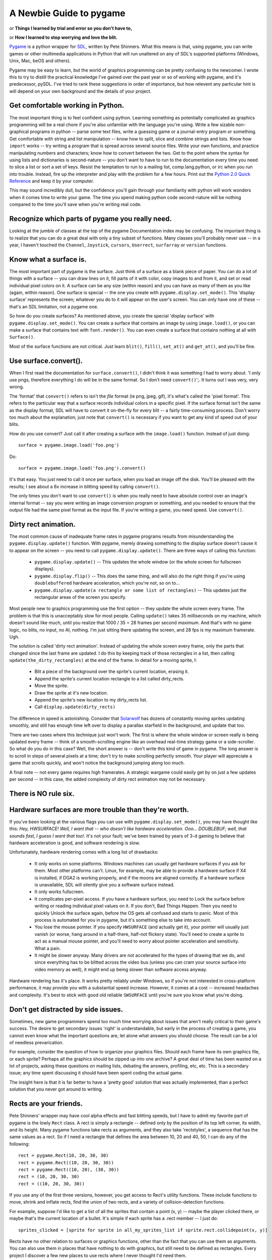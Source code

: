 .. TUTORIAL:David Clark's Newbie Guide To Pygame

A Newbie Guide to pygame
************************

or **Things I learned by trial and error so you don't have to,**

or **How I learned to stop worrying and love the blit.**

Pygame_ is a python wrapper for SDL_, written by Pete Shinners.  What this
means is that, using pygame, you can write games or other multimedia
applications in Python that will run unaltered on any of SDL's supported
platforms (Windows, Unix, Mac, beOS and others).

Pygame may be easy to learn, but the world of graphics programming can be
pretty confusing to the newcomer.  I wrote this to try to distill the practical
knowledge I've gained over the past year or so of working with pygame, and it's
predecessor, pySDL.  I've tried to rank these suggestions in order of
importance, but how relevent any particular hint is will depend on your own
background and the details of your project.


Get comfortable working in Python.
----------------------------------

The most important thing is to feel confident using python. Learning something
as potentially complicated as graphics programming will be a real chore if
you're also unfamiliar with the language you're using. Write a few sizable
non-graphical programs in python -- parse some text files, write a guessing
game or a journal-entry program or something. Get comfortable with string and
list manipulation -- know how to split, slice and combine strings and lists.
Know how ``import`` works -- try writing a program that is spread across
several source files.  Write your own functions, and practice manipulating
numbers and characters; know how to convert between the two.  Get to the point
where the syntax for using lists and dictionaries is second-nature -- you don't
want to have to run to the documentation every time you need to slice a list or
sort a set of keys.  Resist the temptation to run to a mailing list,
comp.lang.python, or irc when you run into trouble.  Instead, fire up the
interpreter and play with the problem for a few hours.  Print out the `Python
2.0 Quick Reference`_ and keep it by your computer.

This may sound incredibly dull, but the confidence you'll gain through your
familiarity with python will work wonders when it comes time to write your
game.  The time you spend making python code second-nature will be nothing
compared to the time you'll save when you're writing real code.


Recognize which parts of pygame you really need.
------------------------------------------------

Looking at the jumble of classes at the top of the pygame Documentation index
may be confusing.  The important thing is to realize that you can do a great
deal with only a tiny subset of functions.  Many classes you'll probably never
use -- in a year, I haven't touched the ``Channel``, ``Joystick``, ``cursors``,
``Userrect``, ``surfarray`` or ``version`` functions.


Know what a surface is.
-----------------------

The most important part of pygame is the surface.  Just think of a surface as a
blank piece of paper.  You can do a lot of things with a surface -- you can
draw lines on it, fill parts of it with color, copy images to and from it, and
set or read individual pixel colors on it.  A surface can be any size (within
reason) and you can have as many of them as you like (again, within reason).
One surface is special -- the one you create with
``pygame.display.set_mode()``.  This 'display surface' represents the screen;
whatever you do to it will appear on the user's screen.  You can only have one
of these -- that's an SDL limitation, not a pygame one.

So how do you create surfaces?  As mentioned above, you create the special
'display surface' with ``pygame.display.set_mode()``.  You can create a surface
that contains an image by using ``image.load()``, or you can make a surface
that contains text with ``font.render()``.  You can even create a surface that
contains nothing at all with ``Surface()``.

Most of the surface functions are not critical. Just learn ``blit()``,
``fill()``, ``set_at()`` and ``get_at()``, and you'll be fine.


Use surface.convert().
----------------------

When I first read the documentation for ``surface.convert()``, I didn't think
it was something I had to worry about. 'I only use pngs, therefore everything I
do will be in the same format. So I don't need ``convert()``';. It turns out I
was very, very wrong.

The 'format' that ``convert()`` refers to isn't the *file* format (ie png,
jpeg, gif), it's what's called the 'pixel format'.  This refers to the
particular way that a surface records individual colors in a specific pixel.
If the surface format isn't the same as the display format, SDL will have to
convert it on-the-fly for every blit -- a fairly time-consuming process.  Don't
worry too much about the explanation; just note that ``convert()`` is necessary
if you want to get any kind of speed out of your blits.

How do you use convert? Just call it after creating a surface with the
``image.load()`` function. Instead of just doing::

    surface = pygame.image.load('foo.png')

Do::

    surface = pygame.image.load('foo.png').convert()

It's that easy. You just need to call it once per surface, when you load an
image off the disk.  You'll be pleased with the results; I see about a 6x
increase in blitting speed by calling ``convert()``.

The only times you don't want to use ``convert()`` is when you really need to
have absolute control over an image's internal format -- say you were writing
an image conversion program or something, and you needed to ensure that the
output file had the same pixel format as the input file.  If you're writing a
game, you need speed.  Use ``convert()``.


Dirty rect animation.
---------------------

The most common cause of inadequate frame rates in pygame programs results from
misunderstanding the ``pygame.display.update()`` function.  With pygame, merely
drawing something to the display surface doesn't cause it to appear on the
screen -- you need to call ``pygame.display.update()``.  There are three ways
of calling this function:


 * ``pygame.display.update()`` -- This updates the whole window (or the whole screen for fullscreen displays).
 * ``pygame.display.flip()`` -- This does the same thing, and will also do the right thing if you're using ``doublebuffered`` hardware acceleration, which you're not, so on to...
 * ``pygame.display.update(a rectangle or some list of rectangles)`` -- This updates just the rectangular areas of the screen you specify.


Most people new to graphics programming use the first option -- they update the
whole screen every frame.  The problem is that this is unacceptably slow for
most people.  Calling ``update()`` takes 35 milliseconds on my machine, which
doesn't sound like much, until you realize that 1000 / 35 = 28 frames per
second *maximum*. And that's with no game logic, no blits, no input, no AI,
nothing.  I'm just sitting there updating the screen, and 28 fps is my maximum
framerate. Ugh.

The solution is called 'dirty rect animation'.  Instead of updating the whole
screen every frame, only the parts that changed since the last frame are
updated.  I do this by keeping track of those rectangles in a list, then
calling ``update(the_dirty_rectangles)`` at the end of the frame.  In detail
for a moving sprite, I:

 * Blit a piece of the background over the sprite's current location, erasing it.
 * Append the sprite's current location rectangle to a list called dirty_rects.
 * Move the sprite.
 * Draw the sprite at it's new location.
 * Append the sprite's new location to my dirty_rects list.
 * Call ``display.update(dirty_rects)``

The difference in speed is astonishing. Consider that Solarwolf_ has dozens of
constantly moving sprites updating smoothly, and still has enough time left
over to display a parallax starfield in the background, and update that too.

There are two cases where this technique just won't work. The first is where
the whole window or screen really is being updated every frame -- think of a
smooth-scrolling engine like an overhead real-time strategy game or a
side-scroller.  So what do you do in this case?  Well, the short answer is --
don't write this kind of game in pygame.  The long answer is to scroll in steps
of several pixels at a time; don't try to make scrolling perfectly smooth.
Your player will appreciate a game that scrolls quickly, and won't notice the
background jumping along too much.

A final note -- not every game requires high framerates. A strategic wargame
could easily get by on just a few updates per second -- in this case, the added
complexity of dirty rect animation may not be necessary.


There is NO rule six.
---------------------


Hardware surfaces are more trouble than they're worth.
------------------------------------------------------

If you've been looking at the various flags you can use with
``pygame.display.set_mode()``, you may have thought like this: `Hey,
HWSURFACE! Well, I want that -- who doesn't like hardware acceleration. Ooo...
DOUBLEBUF; well, that sounds fast, I guess I want that too!`.  It's not
your fault; we've been trained by years of 3-d gaming to believe that hardware
acceleration is good, and software rendering is slow.

Unfortunately, hardware rendering comes with a long list of drawbacks:

 * It only works on some platforms. Windows machines can usually get hardware surfaces if you ask for them. Most other platforms can't. Linux, for example, may be able to provide a hardware surface if X4 is installed, if DGA2 is working properly, and if the moons are aligned correctly. If a hardware surface is unavailable, SDL will silently give you a software surface instead.

 * It only works fullscreen.

 * It complicates per-pixel access.  If you have a hardware surface, you need to Lock the surface before writing or reading individual pixel values on it.  If you don't, Bad Things Happen. Then you need to quickly Unlock the surface again, before the OS gets all confused and starts to panic.  Most of this process is automated for you in pygame, but it's something else to take into account.

 * You lose the mouse pointer. If you specify ``HWSURFACE`` (and actually get it), your pointer will usually just vanish (or worse, hang around in a half-there, half-not flickery state).  You'll need to create a sprite to act as a manual mouse pointer, and you'll need to worry about pointer acceleration and sensitivity. What a pain.

 * It might be slower anyway. Many drivers are not accelerated for the types of drawing that we do, and since everything has to be blitted across the video bus (unless you can cram your source surface into video memory as well), it might end up being slower than software access anyway.

Hardware rendering has it's place. It works pretty reliably under Windows, so
if you're not interested in cross-platform performance, it may provide you with
a substantial speed increase.  However, it comes at a cost -- increased
headaches and complexity.  It's best to stick with good old reliable
``SWSURFACE`` until you're sure you know what you're doing.


Don't get distracted by side issues.
------------------------------------

Sometimes, new game programmers spend too much time worrying about issues that
aren't really critical to their game's success.  The desire to get secondary
issues 'right' is understandable, but early in the process of creating a game,
you cannot even know what the important questions are, let alone what answers
you should choose.  The result can be a lot of needless prevarication.

For example, consider the question of how to organize your graphics files.
Should each frame have its own graphics file, or each sprite?  Perhaps all the
graphics should be zipped up into one archive?  A great deal of time has been
wasted on a lot of projects, asking these questions on mailing lists, debating
the answers, profiling, etc, etc.  This is a secondary issue; any time spent
discussing it should have been spent coding the actual game.

The insight here is that it is far better to have a 'pretty good' solution that
was actually implemented, than a perfect solution that you never got around to
writing.


Rects are your friends.
-----------------------

Pete Shinners' wrapper may have cool alpha effects and fast blitting speeds,
but I have to admit my favorite part of pygame is the lowly ``Rect`` class.  A
rect is simply a rectangle -- defined only by the position of its top left
corner, its width, and its height.  Many pygame functions take rects as
arguments, and they also take 'rectstyles', a sequence that has the same values
as a rect. So if I need a rectangle that defines the area between 10, 20 and
40, 50, I can do any of the following::

    rect = pygame.Rect(10, 20, 30, 30)
    rect = pygame.Rect((10, 20, 30, 30))
    rect = pygame.Rect((10, 20), (30, 30))
    rect = (10, 20, 30, 30)
    rect = ((10, 20, 30, 30))

If you use any of the first three versions, however, you get access to Rect's
utility functions.  These include functions to move, shrink and inflate rects,
find the union of two rects, and a variety of collision-detection functions.

For example, suppose I'd like to get a list of all the sprites that contain a
point (x, y) -- maybe the player clicked there, or maybe that's the current
location of a bullet. It's simple if each sprite has a .rect member -- I just
do::

    sprites_clicked = [sprite for sprite in all_my_sprites_list if sprite.rect.collidepoint(x, y)]

Rects have no other relation to surfaces or graphics functions, other than the
fact that you can use them as arguments.  You can also use them in places that
have nothing to do with graphics, but still need to be defined as rectangles.
Every project I discover a few new places to use rects where I never thought
I'd need them.


Don't bother with pixel-perfect collision detection.
----------------------------------------------------

So you've got your sprites moving around, and you need to know whether or not they're bumping into one another. It's tempting to write something like the following:

 * Check to see if the rects are in collision. If they aren't, ignore them.
 * For each pixel in the overlapping area, see if the corresponding pixels from both sprites are opaque. If so, there's a collision.

There are other ways to do this, with ANDing sprite masks and so on, but any
way you do it in pygame, it's probably going to be too slow. For most games,
it's probably better just to do 'sub-rect collision' -- create a rect for each
sprite that's a little smaller than the actual image, and use that for
collisions instead. It will be much faster, and in most cases the player won't
notice the inprecision.


Managing the event subsystem.
-----------------------------

Pygame's event system is kind of tricky.  There are actually two different ways
to find out what an input device (keyboard, mouse or joystick) is doing.

The first is by directly checking the state of the device.  You do this by
calling, say, ``pygame.mouse.get_pos()`` or ``pygame.key.get_pressed()``.
This will tell you the state of that device *at the moment you call the
function.*

The second method uses the SDL event queue.  This queue is a list of events --
events are added to the list as they're detected, and they're deleted from the
queue as they're read off.

There are advantages and disadvantages to each system.  State-checking (system
1) gives you precision -- you know exactly when a given input was made -- if
``mouse.get_pressed([0])`` is 1, that means that the left mouse button is
down *right at this moment*.  The event queue merely reports that the
mouse was down at some time in the past; if you check the queue fairly often,
that can be ok, but if you're delayed from checking it by other code, input
latency can grow.  Another advantage of the state-checking system is that it
detects "chording" easily; that is, several states at the same time.  If you
want to know whether the ``t`` and ``f`` keys are down at the same time, just
check::

    if (key.get_pressed[K_t] and key.get_pressed[K_f]):
        print "Yup!"

In the queue system, however, each keypress arrives in the queue as a
completely separate event, so you'd need to remember that the ``t`` key was
down, and hadn't come up yet, while checking for the ``f`` key.  A little more
complicated.

The state system has one great weakness, however. It only reports what the
state of the device is at the moment it's called; if the user hits a mouse
button then releases it just before a call to ``mouse.get_pressed()``, the
mouse button will return 0 -- ``get_pressed()`` missed the mouse button press
completely.  The two events, ``MOUSEBUTTONDOWN`` and ``MOUSEBUTTONUP``, will
still be sitting in the event queue, however, waiting to be retrieved and
processed.

The lesson is: choose the system that meets your requirements.  If you don't
have much going on in your loop -- say you're just sitting in a ``while 1``
loop, waiting for input, use ``get_pressed()`` or another state function; the
latency will be lower.  On the other hand, if every keypress is crucial, but
latency isn't as important -- say your user is typing something in an editbox,
use the event queue.  Some keypresses may be slightly late, but at least you'll
get them all.

A note about ``event.poll()`` vs. ``wait()`` -- ``poll()`` may seem better,
since it doesn't block your program from doing anything while it's waiting for
input -- ``wait()`` suspends the program until an event is received.
However, ``poll()`` will consume 100% of available cpu time while it runs,
and it will fill the event queue with ``NOEVENTS``.  Use ``set_blocked()`` to
select just those event types you're interested in -- your queue will be much
more manageable.


Colorkey vs. Alpha.
-------------------

There's a lot of confusion around these two techniques, and much of it comes from the terminology used.

'Colorkey blitting' involves telling pygame that all pixels of a certain color
in a certain image are transparent instead of whatever color they happen to be.
These transparent pixels are not blitted when the rest of the image is blitted,
and so don't obscure the background.  This is how we make sprites that aren't
rectangular in shape.  Simply call ``surface.set_colorkey(color)``, where
color is a rgb tuple -- say (0,0,0). This would make every pixel in the source
image transparent instead of black.

'Alpha' is different, and it comes in two flavors. 'Image alpha' applies to the
whole image, and is probably what you want.  Properly known as 'translucency',
alpha causes each pixel in the source image to be only *partially* opaque.
For example, if you set a surface's alpha to 192 and then blitted it onto a
background, 3/4 of each pixel's color would come from the source image, and 1/4
from the background.  Alpha is measured from 255 to 0, where 0 is completely
transparent, and 255 is completely opaque.  Note that colorkey and alpha
blitting can be combined -- this produces an image that is fully transparent in
some spots, and semi-transparent in others.

'Per-pixel alpha' is the other flavor of alpha, and it's more complicated.
Basically, each pixel in the source image has its own alpha value, from 0 to
255.  Each pixel, therefore, can have a different opacity when blitted onto a
background.  This type of alpha can't be mixed with colorkey blitting,
and it overrides per-image alpha.  Per-pixel alpha is rarely used in
games, and to use it you have to save your source image in a graphic
editor with a special *alpha channel*.  It's complicated -- don't use it
yet.


Do things the pythony way.
--------------------------

A final note (this isn't the least important one; it just comes at the end).
Pygame is a pretty lightweight wrapper around SDL, which is in turn a pretty
lightweight wrapper around your native OS graphics calls.  Chances are pretty
good that if your code is still slow, and you've done the things I've mentioned
above, then the problem lies in the way you're addressing your data in python.
Certain idioms are just going to be slow in python no matter what you do.
Luckily, python is a very clear language -- if a piece of code looks awkward or
unweildy, chances are its speed can be improved, too.  Read over `Python
Performance Tips`_ for some great advice on how you can improve the speed of
your code.  That said, premature optimisation is the root of all evil; if it's
just not fast enough, don't torture the code trying to make it faster.  Some
things are just not meant to be :)


There you go. Now you know practically everything I know about using pygame.
Now, go write that game!

----

*David Clark is an avid pygame user and the editor of the Pygame Code
Repository, a showcase for community-submitted python game code.  He is also
the author of Twitch, an entirely average pygame arcade game.*

.. _Pygame: http://www.pygame.org/
.. _SDL: http://libsdl.org
.. _Python 2.0 Quick Reference: http://www.brunningonline.net/simon/python/quick-ref2_0.html
.. _Solarwolf: http://shredwheat.zopesite.com/solarwolf
.. _Python Performance Tips: http://musi-cal.mojam.com/~skip/python/fastpython.html
